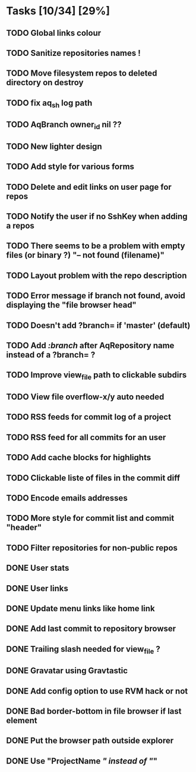 * Tasks [10/34] [29%]
** TODO Global links colour
** TODO Sanitize repositories names !
** TODO Move filesystem repos to deleted directory on destroy
** TODO fix aq_sh log path
** TODO AqBranch owner_id nil ??
** TODO New lighter design
** TODO Add style for various forms
** TODO Delete and edit links on user page for repos
** TODO Notify the user if no SshKey when adding a repos
** TODO There seems to be a problem with empty files (or binary ?) "-- not found (filename)"
** TODO Layout problem with the repo description
** TODO Error message if branch not found, avoid displaying the "file browser head"
** TODO Doesn't add ?branch= if 'master' (default)
** TODO Add /:branch/ after AqRepository name instead of a ?branch= ?
** TODO Improve view_file path to clickable subdirs
** TODO View file overflow-x/y auto needed
** TODO RSS feeds for commit log of a project
** TODO RSS feed for all commits for an user
** TODO Add cache blocks for highlights
** TODO Clickable liste of files in the commit diff
** TODO Encode emails addresses
** TODO More style for commit list and commit "header"
** TODO Filter repositories for non-public repos

** DONE User stats
   CLOSED: [2011-02-06 Sun 17:09]
** DONE User links
   CLOSED: [2011-02-06 Sun 16:44]
** DONE Update menu links like home link
   CLOSED: [2011-02-06 Sun 16:30]
** DONE Add last commit to repository browser
   CLOSED: [2011-02-06 Sun 14:08]
** DONE Trailing slash needed for view_file ?
   CLOSED: [2011-02-03 Thu 09:44]
** DONE Gravatar using Gravtastic
   CLOSED: [2011-02-02 Wed 23:00]
** DONE Add config option to use RVM hack or not
   CLOSED: [2011-02-02 Wed 23:00]
** DONE Bad border-bottom in file browser if last element
   CLOSED: [2011-02-02 Wed 23:00]
** DONE Put the browser path outside explorer
   CLOSED: [2011-02-02 Wed 23:08]
** DONE Use "ProjectName /" instead of "/"
   CLOSED: [2011-02-02 Wed 23:03]
